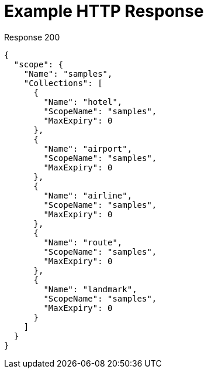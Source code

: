 = Example HTTP Response

====
.Response 200
[source,json]
----
{
  "scope": {
    "Name": "samples",
    "Collections": [
      {
        "Name": "hotel",
        "ScopeName": "samples",
        "MaxExpiry": 0
      },
      {
        "Name": "airport",
        "ScopeName": "samples",
        "MaxExpiry": 0
      },
      {
        "Name": "airline",
        "ScopeName": "samples",
        "MaxExpiry": 0
      },
      {
        "Name": "route",
        "ScopeName": "samples",
        "MaxExpiry": 0
      },
      {
        "Name": "landmark",
        "ScopeName": "samples",
        "MaxExpiry": 0
      }
    ]
  }
}

----
====